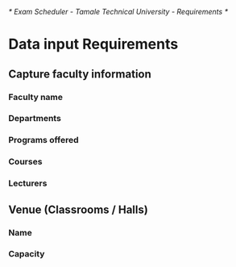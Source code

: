 /* Exam Scheduler - Tamale Technical University - Requirements */

* Data input Requirements
** Capture faculty information
*** Faculty name
*** Departments 
*** Programs offered
*** Courses
*** Lecturers
** Venue (Classrooms / Halls)
*** Name
*** Capacity
